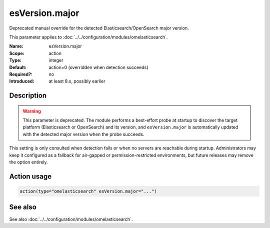 .. _param-omelasticsearch-esversion-major:
.. _omelasticsearch.parameter.module.esversion-major:
.. _omelasticsearch.parameter.module.esVersion.major:

esVersion.major
===============

.. index::
   single: omelasticsearch; esVersion.major
   single: esVersion.major

.. summary-start

Deprecated manual override for the detected Elasticsearch/OpenSearch major
version.

.. summary-end

This parameter applies to :doc:`../../configuration/modules/omelasticsearch`.

:Name: esVersion.major
:Scope: action
:Type: integer
:Default: action=0 (overridden when detection succeeds)
:Required?: no
:Introduced: at least 8.x, possibly earlier

Description
-----------
.. warning::

   This parameter is deprecated.  The module performs a best-effort probe at
   startup to discover the target platform (Elasticsearch or OpenSearch) and
   its version, and ``esVersion.major`` is automatically updated with the
   detected major version when the probe succeeds.

This setting is only consulted when detection fails or when no servers are
reachable during startup.  Administrators may keep it configured as a fallback
for air-gapped or permission-restricted environments, but future releases may
remove the option entirely.

Action usage
------------
.. _param-omelasticsearch-action-esversion-major:
.. _omelasticsearch.parameter.action.esversion-major:
.. code-block:: rsyslog

   action(type="omelasticsearch" esVersion.major="...")

See also
--------
See also :doc:`../../configuration/modules/omelasticsearch`.
